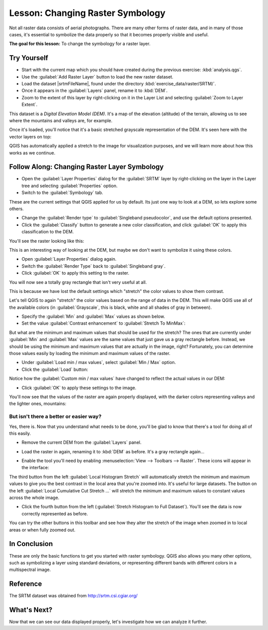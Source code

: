 .. only:: html

   |updatedisclaimer|

|LS| Changing Raster Symbology
===============================================================================

Not all raster data consists of aerial photographs. There are many other forms
of raster data, and in many of those cases, it's essential to symbolize the
data properly so that it becomes properly visible and useful.

**The goal for this lesson:** To change the symbology for a raster layer.

|basic| |TY|
-------------------------------------------------------------------------------

* Start with the current map which you should have created during
  the previous exercise: :kbd:`analysis.qgs`.
* Use the :guilabel:`Add Raster Layer` button to load the new raster dataset.
* Load the dataset |srtmFileName|, found under the directory
  :kbd:`exercise_data/raster/SRTM/`.
* Once it appears in the :guilabel:`Layers` panel, rename it to :kbd:`DEM`.
* Zoom to the extent of this layer by right-clicking on it in the Layer List
  and selecting :guilabel:`Zoom to Layer Extent`.

This dataset is a *Digital Elevation Model (DEM)*. It's a map of the elevation
(altitude) of the terrain, allowing us to see where the mountains and valleys
are, for example.

Once it's loaded, you'll notice that it's a basic stretched grayscale
representation of the DEM. It's seen here with the vector layers on top:

.. image:: img/greyscale_dem.png
   :align: center

QGIS has automatically applied a stretch to the image for visualization
purposes, and we will learn more about how this works as we continue.

|basic| |FA| Changing Raster Layer Symbology
-------------------------------------------------------------------------------

* Open the :guilabel:`Layer Properties` dialog for the :guilabel:`SRTM` layer
  by right-clicking on the layer in the Layer tree and selecting
  :guilabel:`Properties` option.
* Switch to the :guilabel:`Symbology` tab.

.. image:: img/dem_layer_properties.png
   :align: center

These are the current settings that QGIS applied for us by default. Its just
one way to look at a DEM, so lets explore some others.

* Change the :guilabel:`Render type` to :guilabel:`Singleband pseudocolor`,
  and use the default options presented.
* Click the :guilabel:`Classify` button to generate a new color classification,
  and click :guilabel:`OK` to apply this classification to the DEM.

.. image:: img/dem_pseudocolor_properties.png
   :align: center

You'll see the raster looking like this:

.. image:: img/pseudocolor_raster.png
   :align: center

This is an interesting way of looking at the DEM, but maybe we don't want to
symbolize it using these colors.

* Open :guilabel:`Layer Properties` dialog again.
* Switch the :guilabel:`Render Type` back to :guilabel:`Singleband gray`.
* Click :guilabel:`OK` to apply this setting to the raster.

You will now see a totally gray rectangle that isn't very useful at all.

.. image:: img/singleband_grey_raster.png
   :align: center

This is because we have lost the default settings which "stretch" the color
values to show them contrast.

Let's tell QGIS to again "stretch" the color values based on the range of
data in the DEM. This will make QGIS use  all of the available colors (in
:guilabel:`Grayscale`, this is black, white and all shades of gray in between).

* Specify the :guilabel:`Min` and :guilabel:`Max` values as shown below.
* Set the value :guilabel:`Contrast enhancement` to
  :guilabel:`Stretch To MinMax`:

.. image:: img/singleband_grey_settings.png
   :align: center

But what are the minimum and maximum values that should be used for the
stretch? The ones that are currently under :guilabel:`Min` and :guilabel:`Max`
values are the same values that just gave us a gray rectangle before. Instead,
we should be using the minimum and maximum values that are actually in the
image, right? Fortunately, you can determine those values easily by loading the
minimum and maximum values of the raster.

* Under :guilabel:`Load min / max values`, select :guilabel:`Min / Max` option.
* Click the :guilabel:`Load` button:

Notice how the :guilabel:`Custom min / max values` have changed to reflect the
actual values in our DEM:

.. image:: img/grey_custom_min_max.png
   :align: center

* Click :guilabel:`OK` to apply these settings to the image.

You'll now see that the values of the raster are again properly displayed,
with the darker colors representing valleys and the lighter ones, mountains:

.. image:: img/correct_black_white.png
   :align: center

But isn't there a better or easier way?
...............................................................................

Yes, there is. Now that you understand what needs to be done, you'll be glad to
know that there's a tool for doing all of this easily.

* Remove the current DEM from the :guilabel:`Layers` panel.
* Load the raster in again, renaming it to :kbd:`DEM` as before. It's a gray
  rectangle again...
* Enable the tool you'll need by enabling :menuselection:`View --> Toolbars -->
  Raster`. These icons will appear in the interface:

  .. image:: img/raster_toolbar.png
     :align: center

The third button from the left :guilabel:`Local Histogram Stretch` will
automatically stretch the minimum and  maximum values to give you the
best contrast in the local area that you're  zoomed into. It's useful for large
datasets. The button on the left :guilabel:`Local Cumulative Cut Stretch ...`
will stretch the minimum and maximum values  to constant values across the whole
image.

* Click the fourth button from the left (:guilabel:`Stretch Histogram to Full Dataset`).
  You'll see the data is now correctly represented as before.

You can try the other buttons in this toolbar and see how they alter the
stretch of the image when zoomed in to local areas or when fully zoomed out.

|IC|
-------------------------------------------------------------------------------

These are only the basic functions to get you started with raster symbology.
QGIS also allows you many other options, such as symbolizing a layer using
standard deviations, or representing different bands with different colors in a
multispectral image.

Reference
-------------------------------------------------------------------------------

The SRTM dataset was obtained from `http://srtm.csi.cgiar.org/
<http://srtm.csi.cgiar.org/>`_

|WN|
-------------------------------------------------------------------------------

Now that we can see our data displayed properly, let's investigate how we can
analyze it further.


.. Substitutions definitions - AVOID EDITING PAST THIS LINE
   This will be automatically updated by the find_set_subst.py script.
   If you need to create a new substitution manually,
   please add it also to the substitutions.txt file in the
   source folder.

.. |FA| replace:: Follow Along:
.. |IC| replace:: In Conclusion
.. |LS| replace:: Lesson:
.. |TY| replace:: Try Yourself
.. |WN| replace:: What's Next?
.. |basic| image:: /static/global/basic.png
.. |srtmFileName| replace:: :kbd:`srtm_41_19.tif`
.. |updatedisclaimer| replace:: :disclaimer:`Docs in progress for 'QGIS testing'. Visit https://docs.qgis.org/2.18 for QGIS 2.18 docs and translations.`
